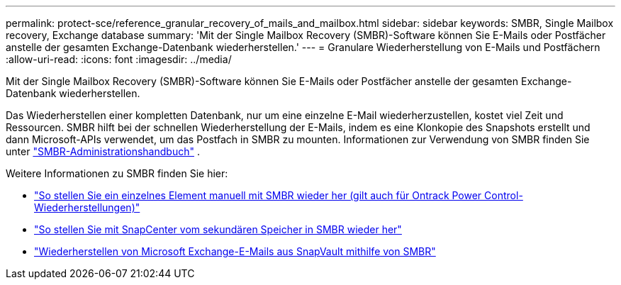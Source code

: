 ---
permalink: protect-sce/reference_granular_recovery_of_mails_and_mailbox.html 
sidebar: sidebar 
keywords: SMBR, Single Mailbox recovery, Exchange database 
summary: 'Mit der Single Mailbox Recovery (SMBR)-Software können Sie E-Mails oder Postfächer anstelle der gesamten Exchange-Datenbank wiederherstellen.' 
---
= Granulare Wiederherstellung von E-Mails und Postfächern
:allow-uri-read: 
:icons: font
:imagesdir: ../media/


[role="lead"]
Mit der Single Mailbox Recovery (SMBR)-Software können Sie E-Mails oder Postfächer anstelle der gesamten Exchange-Datenbank wiederherstellen.

Das Wiederherstellen einer kompletten Datenbank, nur um eine einzelne E-Mail wiederherzustellen, kostet viel Zeit und Ressourcen.  SMBR hilft bei der schnellen Wiederherstellung der E-Mails, indem es eine Klonkopie des Snapshots erstellt und dann Microsoft-APIs verwendet, um das Postfach in SMBR zu mounten.  Informationen zur Verwendung von SMBR finden Sie unter https://docs.netapp.com/p/snap/smbr/8.3/Administrative-Server-Administration-Guide.pdf["SMBR-Administrationshandbuch"^] .

Weitere Informationen zu SMBR finden Sie hier:

* https://kb.netapp.com/Legacy/SMBR/How_to_manually_restore_a_single_item_with_SMBR["So stellen Sie ein einzelnes Element manuell mit SMBR wieder her (gilt auch für Ontrack Power Control-Wiederherstellungen)"]
* https://kb.netapp.com/Advice_and_Troubleshooting/Data_Storage_Software/Single_Mailbox_Recovery_(SMBR)/How_to_restore_from_secondary_storage_in_SMBR_with_SnapCenter["So stellen Sie mit SnapCenter vom sekundären Speicher in SMBR wieder her"^]
* https://www.youtube.com/watch?v=wMSo049rREY&list=PLdXI3bZJEw7nofM6lN44eOe4aOSoryckg&index=3["Wiederherstellen von Microsoft Exchange-E-Mails aus SnapVault mithilfe von SMBR"^]

